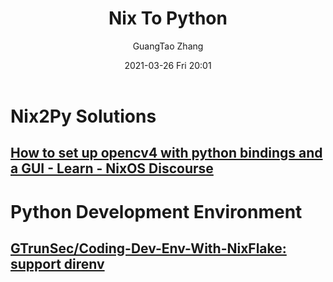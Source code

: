 #+TITLE: Nix To Python
#+AUTHOR: GuangTao Zhang
#+EMAIL: gtrunsec@hardenedlinux.org
#+DATE: 2021-03-26 Fri 20:01






* Nix2Py Solutions

** [[https://discourse.nixos.org/t/how-to-set-up-opencv4-with-python-bindings-and-a-gui/11998/3][How to set up opencv4 with python bindings and a GUI - Learn - NixOS Discourse]]

* Python Development Environment

** [[https://github.com/GTrunSec/Coding-Dev-Env-With-NixFlake][GTrunSec/Coding-Dev-Env-With-NixFlake: support direnv]]
